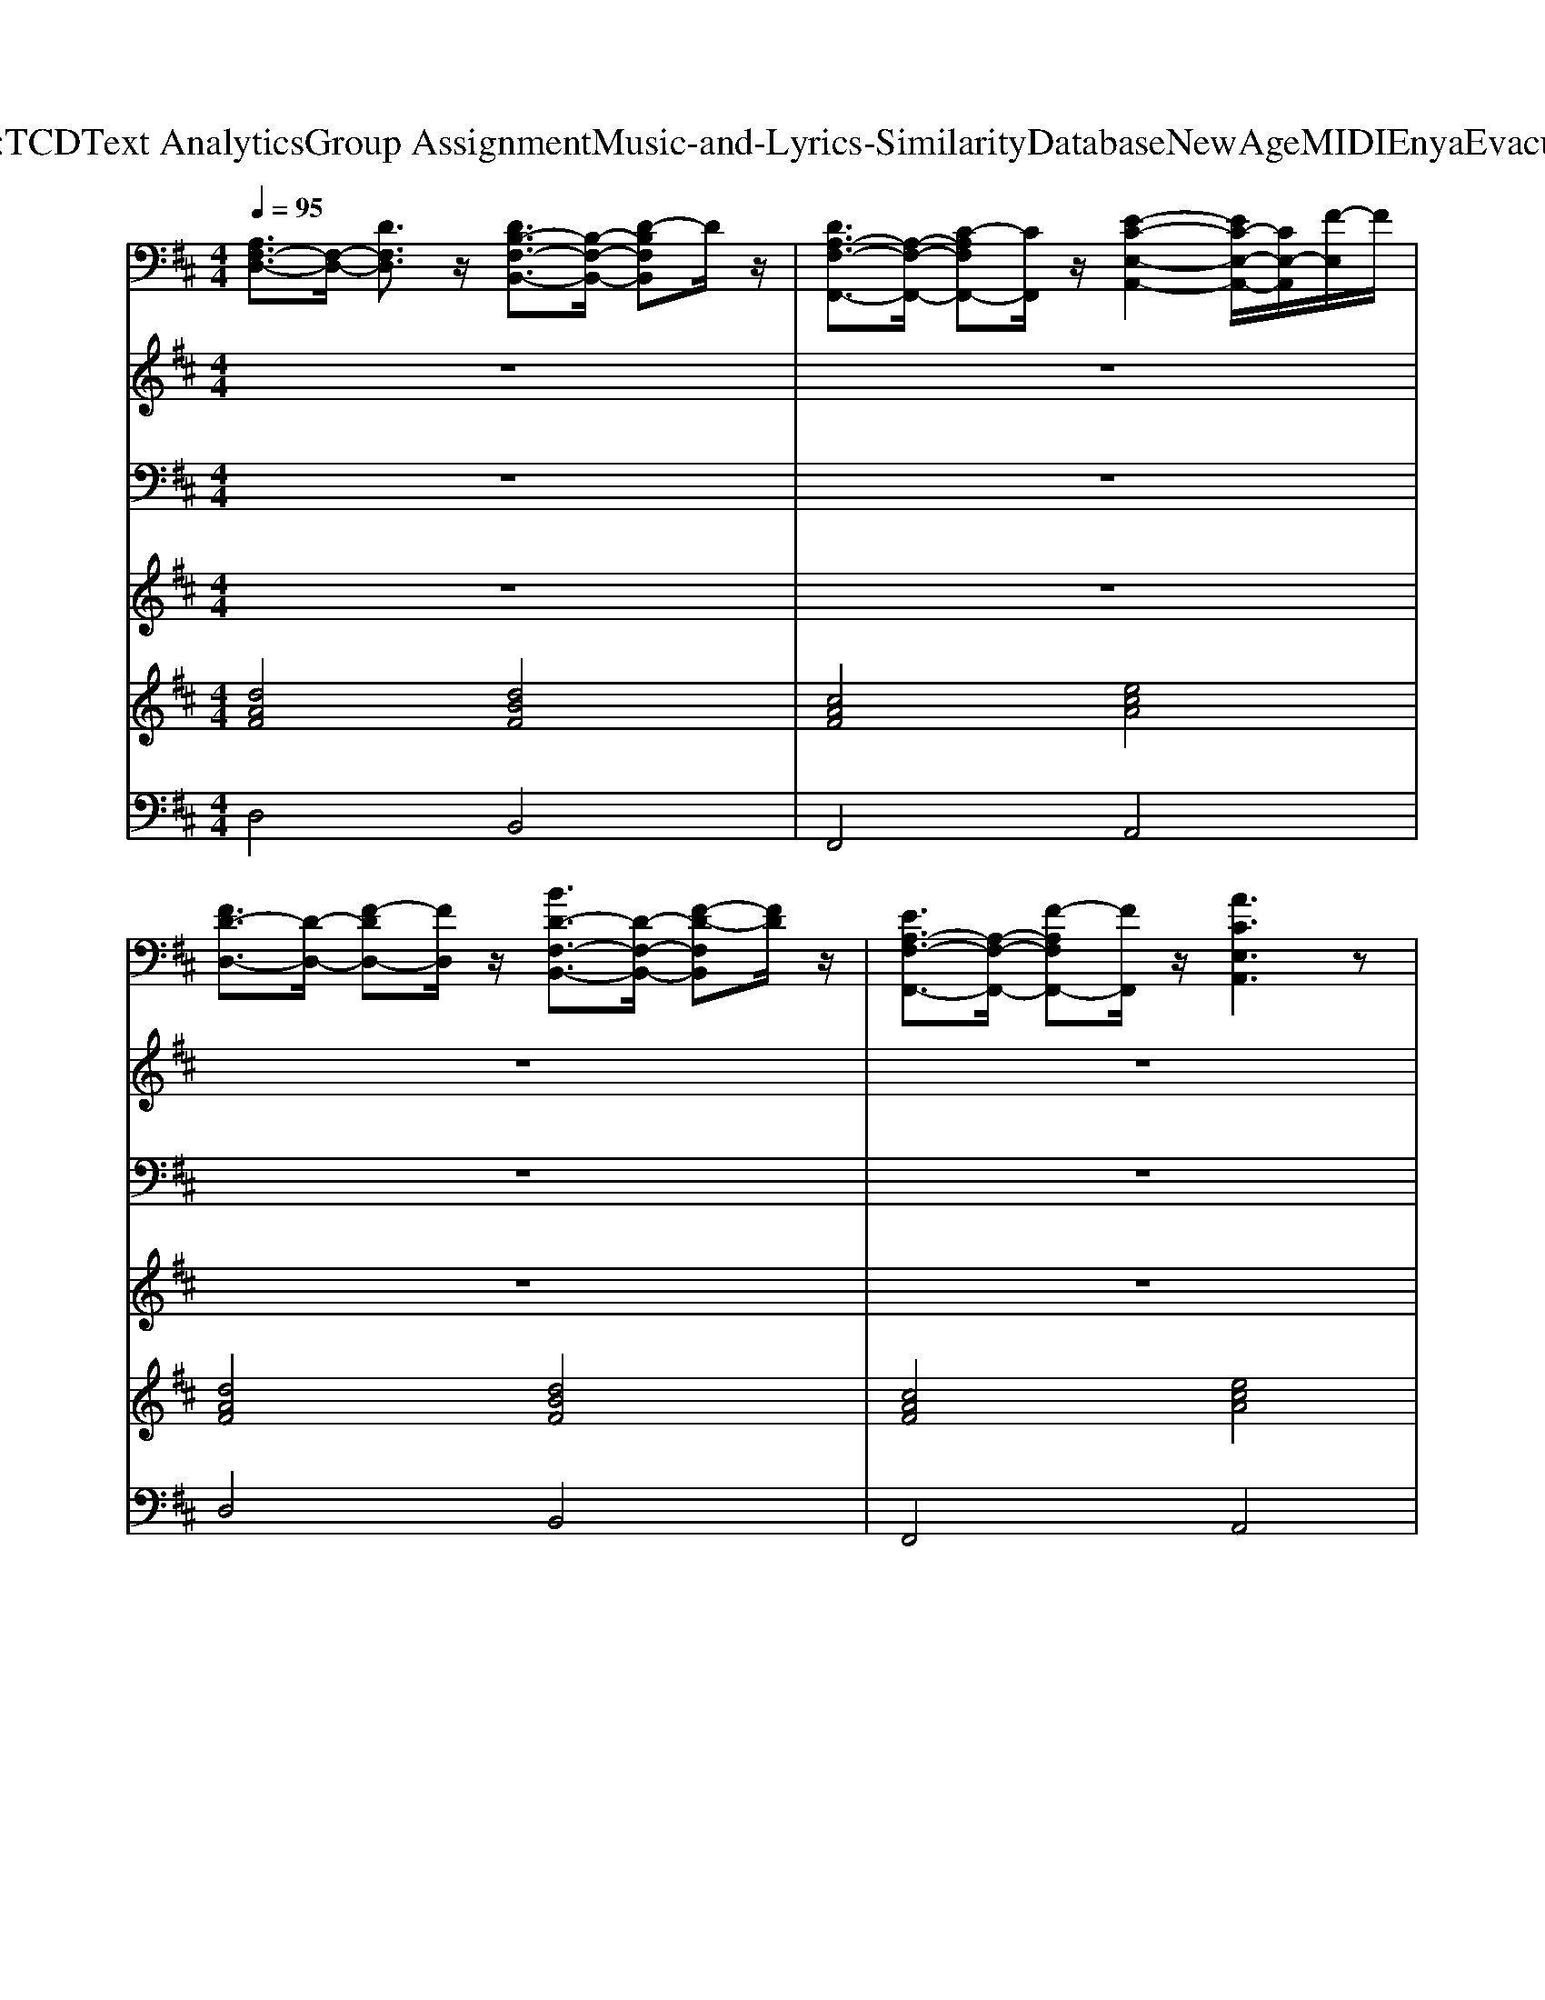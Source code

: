 X: 1
T: from D:\TCD\Text Analytics\Group Assignment\Music-and-Lyrics-Similarity\Database\NewAge\MIDI\Enya\Evacuee.mid
M: 4/4
L: 1/8
Q:1/4=95
K:D % 2 sharps
V:1
%%clef bass
%%MIDI program 2
[A,F,-D,-]3/2[F,-D,-]/2 [DF,D,]3/2z/2 [DB,-F,-B,,-]3/2[B,-F,-B,,-]/2 [D-B,F,B,,]D/2z/2| \
[DA,-F,-F,,-]3/2[A,-F,-F,,-]/2 [C-A,F,F,,-][CF,,]/2z/2 [E-C-E,-A,,-]2 [EC-E,-A,,-]/2[CE,-A,,]/2[F-E,]/2F/2| \
[FD-D,-]3/2[D-D,-]/2 [F-DD,-][FD,]/2z/2 [BD-F,-B,,-]3/2[D-F,-B,,-]/2 [F-D-F,B,,][FD]/2z/2| \
[EA,-F,-F,,-]3/2[A,-F,-F,,-]/2 [F-A,F,F,,-][FF,,]/2z/2 [ACE,A,,]3z|
[A-F-D,-]8| \
[A-F-F,D,-][A-F-A,D,-] [A-F-DD,-][A-F-A,D,-] [A-F-F,D,-][A-F-A,D,-] [AFD-D,]/2D/2A,| \
[A,-D,][A,F,-]/2F,/2 [D-A,]/2D/2-[DF,-]/2F,/2 [D-B,-B,,][DB,-F,-]/2[B,-F,]/2 [D-B,B,][DF,-]/2F,/2| \
[D-A,-F,,][DA,-F,-]/2[A,-F,]/2 [C-A,-A,]/2[C-A,]/2[CF,-]/2F,/2 [E-C-A,,][E-C-E,]/2[E-C-]/2 [EC-A,-]/2[CA,]/2[FE,]|
[F-D-D,][FD-F,-]/2[D-F,]/2 [F-DA,][FF,-]/2F,/2 [B-D-B,,][BD-F,-]/2[D-F,]/2 [F-DB,][FF,-]/2F,/2| \
[E-A,-F,,][EA,-F,-]/2[A,-F,]/2 [F-A,A,][FF,-]/2F,/2 [A-C-A,,][A-C-E,] [A-CA,][AE,-]/2E,/2| \
[D-D,]/2D/2-[DF,-]/2F,/2 [D-A,][DF,-]/2F,/2 [D-B,,]/2D/2-[DF,-]/2F,/2 [D-B,][DF,]/2z/2| \
[D-F,,][DF,-]/2F,/2 [C-A,][CF,-]/2F,/2 [E-C-A,,][E-C-E,] [ECA,]E,|
[D-D,][D-F,] [D-A,][D-F,] [D-D,][D-F,] [DA,-]/2A,/2F,| \
[D-D,][DF,-]/2F,/2 [D-A,][DF,]/2z/2 [D-B,,]/2D/2-[D-F,]/2D/2- [DB,-]/2B,/2[DF,]| \
[D-F,,]/2D/2-[DF,]/2z/2 [CA,-]/2A,/2[DF,] [E-C-A,,][E-C-E,] [EC-A,-]/2[CA,]/2[EE,-]/2E,/2| \
[F-D-D,]/2[F-D-]/2[FD-F,]/2D/2- [F-D-A,][FDF,]/2z/2 [B-D-B,,]/2[B-D-]/2[BD-F,-]/2[D-F,]/2 [F-DB,][FF,-]/2F,/2|
[E-C-F,,][EC-F,-]/2[C-F,]/2 [F-CA,][FF,-]/2F,/2 [A-C-A,,][A-C-E,] [A-CA,][AE,-]/2E,/2| \
[D-D,]/2D/2-[DF,-]/2F,/2 [D-A,][DF,]/2z/2 [D-B,,][DF,]/2z/2 [D-B,][DF,]/2z/2| \
[D-F,,][DF,-]/2F,/2 [C-A,][CF,-]/2F,/2 [E-C-A,,]/2[E-C-]/2[E-C-E,] [E-CA,][EE,-]/2E,/2| \
[D-D,][D-F,] [D-A,][D-F,] [D-D,]/2D/2-[D-F,] [DA,]/2z/2F,|
[B-G,,][BD,-]/2D,/2 [F-G,][FD,-]/2D,/2 [A-F,,][A-C,] [AF,-]/2F,/2[A,C,]| \
[D-B,,][DD,-]/2D,/2 [D-F,]/2D/2[FD,] [E-=C,][E-E,]/2E/2- [EG,-]/2G,/2[DE,]| \
[D-B,-G,,][D-B,-D,] [D-B,-G,][D-B,-D,] [D-B,-G,,][D-B,-D,] [DB,F,,-]/2F,,/2D,/2z/2| \
[B-E,,]/2B/2-[BB,,-]/2B,,/2 [F-G,][FB,,-]/2B,,/2 [A-F,,][A-C,] [AF,]/2z/2[BC,]|
[D-B,,][DD,-]/2D,/2 [DF,][FD,] [E-=C,][E-E,] [EG,-]/2G,/2[DE,]| \
[D-G,,][DD,-]/2D,/2 [B,-G,][B,D,]/2z/2 [EE,-A,,-]3/2[E,-A,,-]/2 [A,-E,A,,]A,/2z/2| \
[D-D,][DF,-]/2F,/2 [D-A,]/2D/2-[DF,-]/2F,/2 [D-B,,]/2D/2-[DF,-]/2F,/2 [D-B,][DF,-]/2F,/2| \
[D-F,,][DF,-]/2F,/2 [C-A,][CF,]/2z/2 [E-C-A,,][EC-E,-]/2[C-E,]/2 [ECA,][FE,]|
[F-D,]/2F/2-[FF,-]/2F,/2 [F-A,]/2F/2-[FF,-]/2F,/2 [B-B,,][B-F,] [BB,]/2z/2[F-F,]/2F/2| \
[E-F,,][EF,]/2z/2 [F-A,][FF,-]/2F,/2 [A-A,,][A-E,] [AA,-]/2A,/2[A,E,]| \
[D-D,][DF,-]/2F,/2 [D-A,][DF,-]/2F,/2 [D-B,,]/2D/2-[DF,-]/2F,/2 [D-B,][DF,-]/2F,/2| \
[D-F,,][DF,]/2z/2 [C-A,][CF,-]/2F,/2 [E-C-A,,][E-C-E,]/2[E-C-]/2 [ECA,]E,|
[D-D,][D-F,] [D-A,][D-F,] [DD,-]D,- [A,-D,]A,/2z/2| \
[DA,-F,-D,-]3/2[A,-F,-D,-]/2 [D-A,-F,D,][DA,]/2z/2 [DB,-F,-B,,-]3/2[B,-F,-B,,-]/2 [D-B,-F,B,,][DB,]/2z/2| \
[DA,-F,-F,,-]3/2[A,-F,-F,,-]/2 [C-A,F,F,,]C/2z/2 [E-C-E,-A,,-]2 [EC-E,-A,,-]/2[C-E,A,,]/2[F-C]/2F/2| \
[FD-D,-]3/2[D-D,-]/2 [F-D-D,][FD]/2z/2 [BD-F,-B,,-]3/2[D-F,-B,,-]/2 [F-DF,B,,]F/2z/2|
[EA,-F,-F,,-]3/2[A,-F,-F,,-]/2 [F-A,F,-F,,-][FF,F,,]/2z/2 [ACE,A,,]3A,| \
[DA,-F,-D,-]3/2[A,-F,-D,-]/2 [D-A,F,D,]D/2z/2 [DB,-F,-B,,-]3/2[B,-F,-B,,-]/2 [D-B,-F,B,,][DB,]/2z/2| \
[DA,-F,-F,,-]3/2[A,-F,-F,,-]/2 [C-A,F,F,,]C/2z/2 [ECE,A,,-]3A,,/2z/2| \
[D-F,-D,-]6 [DF,D,]/2z3/2|
[B-G,,][BD,-]/2D,/2 [F-G,][FD,-]/2D,/2 [A-F,,][A-C,]/2A/2- [AF,-]/2F,/2[A,-C,]/2A,/2| \
[D-B,,][DD,-]/2D,/2 [DF,-]/2F,/2[FD,-]/2D,/2 [E-=C,][E-E,] [EG,-]/2G,/2[DE,]| \
[D-B,-G,,][D-B,-D,] [D-B,-G,]/2[D-B,-]/2[D-B,-D,] [D-B,-G,,][D-B,-D,] [DB,F,,]/2z/2D,| \
[B-E,,][BB,,-]/2B,,/2 [F-G,][FB,,-]/2B,,/2 [A-F,,][A-C,] [AF,-]/2F,/2[B-C,]/2B/2|
[D-B,,]/2D/2-[DD,-]/2D,/2 [DF,][FD,-]/2D,/2 [E-=C,]/2E/2-[E-E,] [EG,-]/2G,/2[DE,-]/2E,/2| \
[D-G,,][DD,-]/2D,/2 [B,-G,][B,D,]/2z/2 [E-C-A,,][E-C-E,] [E-C-A,]/2[EC]/2E,| \
[D-D,][DF,-]/2F,/2 [D-A,]/2D/2-[DF,-]/2F,/2 [D-B,,][D-F,] [DB,-]/2B,/2[DF,-]/2F,/2| \
[D-F,,][DF,-]/2F,/2 [CA,-]/2A,/2[DF,] [E-C-A,,][E-C-E,] [EC-A,]/2C/2[FE,]|
[F-D-D,]/2[F-D-]/2[FD-F,-]/2[D-F,]/2 [F-DA,][FF,-]/2F,/2 [B-D-B,,][B-D-F,] [BD-B,-]/2[D-B,]/2[F-DF,-]/2[FF,]/2| \
[E-C-F,,]/2[E-C-]/2[EC-F,-]/2[C-F,]/2 [F-C-A,]/2[F-C]/2[FF,-]/2F,/2 [A-C-A,,][A-C-E,] [AC-A,-]/2[CA,]/2[A,E,]| \
[D-D,][DF,-]/2F,/2 [D-A,][DF,-]/2F,/2 [D-B,,][DF,-]/2F,/2 [D-B,][DF,-]/2F,/2| \
[D-F,,]/2D/2-[DF,-]/2F,/2 [C-A,][CF,-]/2F,/2 [E-C-A,,][E-C-E,]/2[E-C-]/2 [ECB,]E,/2z/2|
[DA,F,-D,-]3/2[F,-D,-]/2 [DF,-D,-]3/2[F,-D,-]/2 [DF,-D,-]3/2[F,-D,-]/2 [FF,-D,-]3/2[F,-D,-]/2| \
[F-F,-D,-]2 [FF,-D,-]/2[F,-D,-]/2[EF,-D,-] [D-F,-D,-]2 [D-F,D,]/2D
V:2
%%MIDI program 75
z8| \
z8| \
z8| \
z8|
z8| \
z8| \
A,3/2z/2 D3/2z/2 D3/2z/2 D3/2z/2| \
D3/2z/2 C3/2z/2 E2- E/2z/2F|
F3/2z/2 F3/2z/2 B3/2z/2 F3/2z/2| \
E3/2z/2 F3/2z/2 A3z| \
D3/2z/2 D3/2z/2 D3/2z/2 D3/2z/2| \
D3/2z/2 C3/2z/2 E3z|
D6- D/2z3/2| \
D3/2z/2 D3/2z/2 D2>D2| \
D3/2z/2 CD E2- E/2z/2E| \
F3/2z/2 F3/2z/2 B3/2z/2 F3/2z/2|
E3/2z/2 F3/2z/2 A3z| \
D3/2z/2 D3/2z/2 D3/2z/2 D3/2z/2| \
D3/2z/2 C3/2z/2 E3z| \
D6- D/2z3/2|
B3/2z/2 F3/2z/2 A2- A/2z/2A,| \
D3/2z/2 DF E2- E/2z/2D| \
D6- D/2z3/2| \
B3/2z/2 F3/2z/2 A2- A/2z/2B|
D3/2z/2 DF/2z/2 E2- E/2z/2D| \
D3/2z/2 B,3/2z/2 E3/2z/2 A,3/2z/2| \
D3/2z/2 D3/2z/2 D3/2z/2 D3/2z/2| \
D3/2z/2 C3/2z/2 E3/2z/2 EF|
F3/2z/2 F3/2z/2 B2- B/2z/2F| \
E3/2z/2 F3/2z/2 A2>A,2| \
D3/2z/2 D3/2z/2 D3/2z/2 D3/2z/2| \
D3/2z/2 C3/2z/2 E3-E/2z/2|
D4- Dz A,3/2z/2| \
D3/2z/2 D3/2z/2 D3/2z/2 D3/2z/2| \
D3/2z/2 C3/2z/2 E2>F2| \
F3/2z/2 F3/2z/2 B3/2z/2 F3/2z/2|
E3/2z/2 F3/2z/2 A3A,| \
D3/2z/2 D3/2z/2 D3/2z/2 D3/2z/2| \
D3/2z/2 C3/2z/2 E3z| \
D6- D/2z3/2|
B3/2z/2 F3/2z/2 A2>A,2| \
D3/2z/2 DF2<E2D/2z/2| \
D6- D/2z3/2| \
B3/2z/2 F3/2z/2 A2>B2|
D3/2z/2 DF E2- E/2z/2D| \
D3/2z/2 B,3/2z/2 E3-E/2z/2| \
D3/2z/2 D3/2z/2 D2>D2| \
D3/2z/2 CD2<E2F|
F3/2z/2 F3/2z/2 B3F| \
E3/2z/2 F3/2z/2 A2- A/2z/2A,| \
D3/2z/2 D3/2z/2 D3/2z/2 D3/2z/2| \
D3/2z/2 C3/2z/2 E3z|
D8-|D6- D/2
V:3
%%MIDI program 46
z8| \
z8| \
z8| \
z8|
z8| \
F,A,/2z/2 D/2z/2A, F,A, DA,| \
D,F, A,F, B,,F, B,F,| \
F,,F, A,F, A,,E, A,E,|
D,F, A,F, B,,F,/2z/2 B,F,| \
F,,F,/2z/2 A,F, A,,E, A,E,| \
D,F, A,F,/2z/2 B,,/2z/2F, B,/2z/2F,/2z/2| \
F,,F, A,F, A,,E, A,E,|
D,F,/2z/2 A,F, D,F, A,/2z/2F,| \
D,F,/2z/2 A,F,/2z/2 B,,F, B,F,/2z/2| \
F,,F, A,/2z/2F, A,,/2z/2E, A,E,| \
D,F,/2z/2 A,F,/2z/2 B,,F, B,/2z/2F,|
F,,F, A,F, A,,E, A,/2z/2E,| \
D,F, A,F, B,,F, B,F,| \
F,,/2z/2F, A,F, A,,E, A,E,| \
D,F, A,F, D,F, A,F,|
G,,D, G,D,/2z/2 F,,/2z/2C, F,C,| \
B,,D, F,D, =C,E, G,E,| \
G,,D, G,D, G,,D, F,,D,| \
E,,B,, G,B,, F,,C,/2z/2 F,C,|
B,,D,/2z/2 F,D, =C,E, G,E,/2z/2| \
G,,/2z/2D, G,D, [E,A,,-]3A,,/2z/2| \
D,F,/2z/2 A,F, B,,F, B,F,| \
F,,F, A,F,/2z/2 A,,E, A,E,|
D,F, A,F, B,,F, B,/2z/2F,/2z/2| \
F,,/2z/2F, A,F, A,,E, A,/2z/2E,| \
D,F, A,F, B,,/2z/2F, B,F,| \
F,,F, A,F, A,,E, A,/2z/2E,|
D,F, A,F, D,3z| \
z8| \
z8| \
z8|
z8| \
z8| \
z8| \
z8|
G,,D,/2z/2 G,D, F,,C, F,/2z/2C,| \
[D,B,,]/2z/2F,/2z/2 D,=C, E,G, E,z| \
G,,/2z/2D, G,D, G,,D, F,,/2z/2D,| \
E,,B,, G,/2z/2B,, F,,C, F,C,|
B,,D,/2z/2 F,D, =C,E, G,E,| \
G,,/2z/2D, G,D, A,,E, A,E,| \
D,F, A,F,/2z/2 B,,F, B,F,/2z/2| \
F,,F, A,F, A,,E, A,E,|
D,F, A,/2z/2F, B,,F, B,F,/2z/2| \
F,,F, A,/2z/2F, A,,E, A,/2z/2E,/2z/2| \
D,/2z/2F, A,F,/2z/2 B,,F, B,F,/2z/2| \
F,,/2z/2F, A,F,/2z/2 A,,E, B,/2z/2E,|
[F,-D,-]8|[F,-D,-]6 [F,D,]/2
V:4
%%MIDI program 88
z8| \
z8| \
z8| \
z8|
z8| \
z8| \
[dAF]3z [dBF]3z| \
[cAF]3z [ecA]3z|
[dAF]3z [fdB]3z| \
[cAF]3z [ecA]3z| \
[dAF]3z [dBF]3z| \
[cAF]3z [ecA]3z|
[d-A-F-]6 [dAF]/2z3/2| \
[dAF]3z [dBF]3z| \
[cAF]3z [ecA]3z| \
[dAF]3z [dBF]3z|
[cAF]3z [ecA]3z| \
[dAF]3z [dBF]3z| \
[cAF]3z [ecA]3z| \
[d-A-F-]6 [dAF]/2z3/2|
[fdBG]3z [cAF]3z| \
[dBF]3z [e=cG]3z| \
[d-B-G-]6 [dBG]/2z3/2| \
[edBG]3z [cAF]3z|
[fdB]3z [e=cG]3z| \
[dBG]3z [ecA]3z| \
[dAF]3z [dBF]3z| \
[cAF]3z [ecA]3z|
[dAF]3z [dBF]3z| \
[cAF]3z [ecA]3z| \
[dAF]3z [dBF]3z| \
[cAF]3z [ecA]3z|
[d-A-F-]6 [dAF]/2z3/2| \
z8| \
z8| \
z8|
z8| \
z8| \
z8| \
z8|
[fdBG]3z [cAF]3z| \
[dBF]3z [e=cG]3z| \
[d-B-G-]6 [dBG]/2z3/2| \
[edBG]3z [cAF]3z|
[dBF]3z [e=cG]3z| \
[dBG]3z [ecA]3z| \
[dAF]3z [dBF]3z| \
[cAF]3z [ecA]3z|
[dAF]3z [dBF]3z| \
[cAF]3z [ecA]3z| \
[dAF]3z [dBF]3z| \
[cAF]3z [ecA]3z|
[d-A-F-]6 [dAF]/2z3/2| \
[d-A-F-]6 [dAF]/2
V:5
%%MIDI program 48
[dAF]4 [dBF]4| \
[cAF]4 [ecA]4| \
[dAF]4 [dBF]4| \
[cAF]4 [ecA]4|
[dAF]8| \
z8| \
[dAF]4 [dBF]4| \
[cAF]4 [ecA]4|
[dAF]4 [fdB]4| \
[cAF]4 [ecA]4| \
[dAF]4 [dBF]4| \
[cAF]4 [ecA]4|
[dAF]8| \
[dAF]4 [dBF]4| \
[cAF]4 [ecA]4| \
[dAF]4 [dBF]4|
[cAF]4 [ecA]4| \
[dAF]4 [dBF]4| \
[cAF]4 [ecA]4| \
[dAF]8|
[fdBG]4 [cAF]4| \
[dBF]4 [e=cG]4| \
[dBG]8| \
[edBG]4 [cAF]4|
[fdB]4 [e=cG]4| \
[dBG]4 [ecA]4| \
[dAF]4 [dBF]4| \
[cAF]4 [ecA]4|
[dAF]4 [dBF]4| \
[cAF]4 [ecA]4| \
[dAF]4 [dBF]4| \
[cAF]4 [ecA]4|
[dAF]8| \
[dAF]4 [dBF]4| \
[cAF]4 [ecA]4| \
[dAF]4 [dBF]4|
[cAF]4 [ecA]4| \
[dAF]4 [dBF]4| \
[cAF]4 [ecA]4| \
[dAF]8|
[fdBG]4 [cAF]4| \
[dBF]4 [e=cG]4| \
[dBG]8| \
[edBG]4 [cAF]4|
[dBF]4 [e=cG]4| \
[dBG]4 [ecA]4| \
[dAF]4 [dBF]4| \
[cAF]4 [ecA]4|
[dAF]4 [dBF]4| \
[cAF]4 [ecA]4| \
[dAF]4 [dBF]4| \
[cAF]4 [ecA]4|
[dAF]8| \
[dAF]8|
V:6
%%MIDI program 43
D,4 B,,4| \
F,,4 A,,4| \
D,4 B,,4| \
F,,4 A,,4|
D,,4 z4| \
z8| \
D,4 B,,4| \
F,,4 A,,4|
D,4 B,,4| \
F,,4 A,,4| \
D,4 B,,4| \
F,,4 A,,4|
D,,8| \
D,4 B,,4| \
F,,4 A,,4| \
D,4 B,,4|
F,,4 A,,4| \
D,4 B,,4| \
F,,4 A,,4| \
D,,8|
G,,4 F,,4| \
B,,4 =C,4| \
G,,8| \
E,,4 F,,4|
B,,4 =C,4| \
G,,4 A,,4| \
D,4 B,,4| \
F,,4 A,,4|
D,4 B,,4| \
F,,4 A,,4| \
D,4 B,,4| \
F,,4 A,,4|
D,,8| \
D,4 B,,4| \
F,,4 A,,4| \
D,4 B,,4|
F,,4 A,,4| \
D,4 B,,4| \
F,,4 A,,4| \
D,,8|
G,,4 F,,4| \
B,,4 =C,4| \
G,,8| \
E,,4 F,,4|
B,,4 =C,4| \
G,,4 A,,4| \
D,4 B,,4| \
F,,4 A,,4|
D,4 B,,4| \
F,,4 A,,4| \
D,4 B,,4| \
F,,4 A,,4|
D,,8| \
D,,8|
